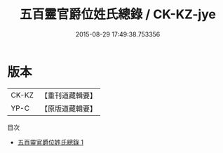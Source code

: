 #+TITLE: 五百靈官爵位姓氏總錄 / CK-KZ-jye

#+DATE: 2015-08-29 17:49:38.753356
* 版本
 |     CK-KZ|【重刊道藏輯要】|
 |      YP-C|【原版道藏輯要】|
目次
 - [[file:KR5i0034_001.txt][五百靈官爵位姓氏總錄 1]]
